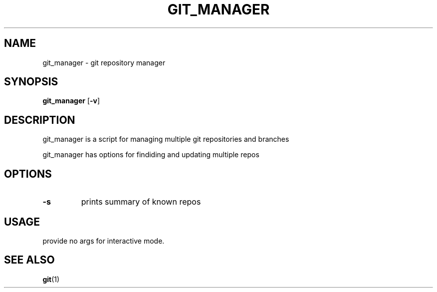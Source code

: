.TH GIT_MANAGER 1 git_manager\-VERSION
.SH NAME
git_manager \- git repository manager
.SH SYNOPSIS
.B git_manager
.RB [ \-v ]
.SH DESCRIPTION
git_manager is a script for managing multiple git repositories and branches
.P
git_manager has options for findiding and updating multiple repos
.SH OPTIONS
.TP
.B \-s
prints summary of known repos
.SH USAGE
provide no args for interactive mode.
.SH SEE ALSO
.BR git (1)

